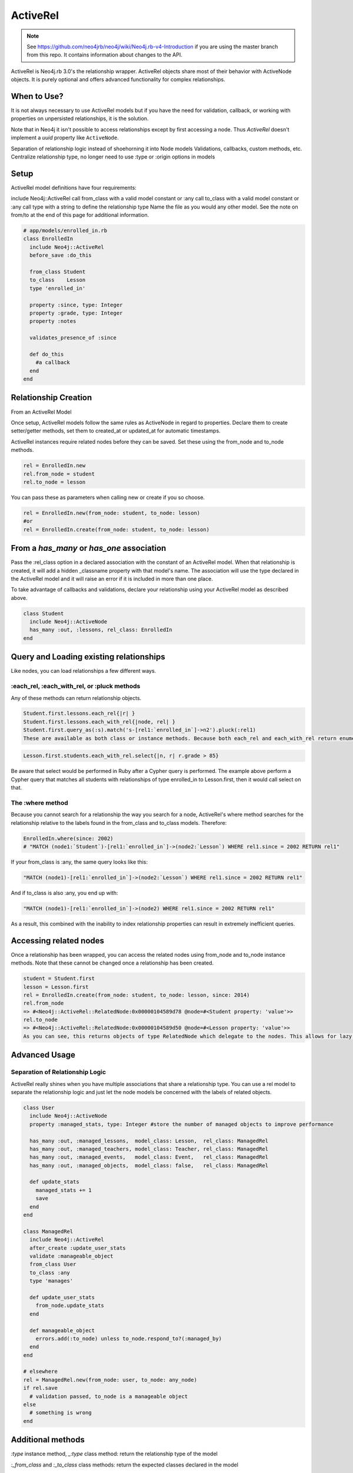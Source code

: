 ActiveRel
=========

.. note:: See https://github.com/neo4jrb/neo4j/wiki/Neo4j.rb-v4-Introduction if you are using the master branch from this repo. It contains information about changes to the API.

ActiveRel is Neo4j.rb 3.0's the relationship wrapper. ActiveRel objects share most of their behavior with ActiveNode objects. It is purely optional and offers advanced functionality for complex relationships.

When to Use?
------------

It is not always necessary to use ActiveRel models but if you have the need for validation, callback, or working with properties on unpersisted relationships, it is the solution.

Note that in Neo4j it isn't possible to access relationships except by first accessing a node.  Thus `ActiveRel` doesn't implement a `uuid` property like ``ActiveNode``.

Separation of relationship logic instead of shoehorning it into Node models
Validations, callbacks, custom methods, etc.
Centralize relationship type, no longer need to use :type or :origin options in models

Setup
-----

ActiveRel model definitions have four requirements:

include Neo4j::ActiveRel
call from_class with a valid model constant or :any
call to_class with a valid model constant or :any
call type with a string to define the relationship type Name the file as you would any other model.
See the note on from/to at the end of this page for additional information.

.. code-block:: ruby

    # app/models/enrolled_in.rb
    class EnrolledIn
      include Neo4j::ActiveRel
      before_save :do_this

      from_class Student
      to_class    Lesson
      type 'enrolled_in'

      property :since, type: Integer
      property :grade, type: Integer
      property :notes

      validates_presence_of :since

      def do_this
        #a callback
      end
    end

Relationship Creation
---------------------

From an ActiveRel Model

Once setup, ActiveRel models follow the same rules as ActiveNode in regard to properties. Declare them to create setter/getter methods, set them to created_at or updated_at for automatic timestamps.

ActiveRel instances require related nodes before they can be saved. Set these using the from_node and to_node methods.

.. code-block:: ruby

    rel = EnrolledIn.new
    rel.from_node = student
    rel.to_node = lesson

You can pass these as parameters when calling new or create if you so choose.

.. code-block:: ruby

    rel = EnrolledIn.new(from_node: student, to_node: lesson)
    #or
    rel = EnrolledIn.create(from_node: student, to_node: lesson)

From a `has_many` or `has_one` association
------------------------------------------

Pass the :rel_class option in a declared association with the constant of an ActiveRel model. When that relationship is created, it will add a hidden _classname property with that model's name. The association will use the type declared in the ActiveRel model and it will raise an error if it is included in more than one place.

To take advantage of callbacks and validations, declare your relationship using your ActiveRel model as described above.

.. code-block:: ruby

    class Student
      include Neo4j::ActiveNode
      has_many :out, :lessons, rel_class: EnrolledIn
    end

Query and Loading existing relationships
----------------------------------------

Like nodes, you can load relationships a few different ways.

:each_rel, :each_with_rel, or :pluck methods
~~~~~~~~~~~~~~~~~~~~~~~~~~~~~~~~~~~~~~~~~~~~

Any of these methods can return relationship objects.

.. code-block:: ruby

    Student.first.lessons.each_rel{|r| }
    Student.first.lessons.each_with_rel{|node, rel| }
    Student.first.query_as(:s).match('s-[rel1:`enrolled_in`]->n2').pluck(:rel1)
    These are available as both class or instance methods. Because both each_rel and each_with_rel return enumerables when a block is skipped, you can take advantage of the full suite of enumerable methods:

.. code-block:: ruby

    Lesson.first.students.each_with_rel.select{|n, r| r.grade > 85}

Be aware that select would be performed in Ruby after a Cypher query is performed. The example above perform a Cypher query that matches all students with relationships of type enrolled_in to Lesson.first, then it would call select on that.

The :where method
~~~~~~~~~~~~~~~~~

Because you cannot search for a relationship the way you search for a node, ActiveRel's where method searches for the relationship relative to the labels found in the from_class and to_class models. Therefore:

.. code-block:: ruby

    EnrolledIn.where(since: 2002)
    # "MATCH (node1:`Student`)-[rel1:`enrolled_in`]->(node2:`Lesson`) WHERE rel1.since = 2002 RETURN rel1"

If your from_class is :any, the same query looks like this:

.. code-block:: ruby

    "MATCH (node1)-[rel1:`enrolled_in`]->(node2:`Lesson`) WHERE rel1.since = 2002 RETURN rel1"

And if to_class is also :any, you end up with:

.. code-block:: ruby

    "MATCH (node1)-[rel1:`enrolled_in`]->(node2) WHERE rel1.since = 2002 RETURN rel1"

As a result, this combined with the inability to index relationship properties can result in extremely inefficient queries.

Accessing related nodes
-----------------------

Once a relationship has been wrapped, you can access the related nodes using from_node and to_node instance methods. Note that these cannot be changed once a relationship has been created.

.. code-block:: ruby

    student = Student.first
    lesson = Lesson.first
    rel = EnrolledIn.create(from_node: student, to_node: lesson, since: 2014)
    rel.from_node
    => #<Neo4j::ActiveRel::RelatedNode:0x00000104589d78 @node=#<Student property: 'value'>>
    rel.to_node
    => #<Neo4j::ActiveRel::RelatedNode:0x00000104589d50 @node=#<Lesson property: 'value'>>
    As you can see, this returns objects of type RelatedNode which delegate to the nodes. This allows for lazy loading when a relationship is returned in the future: the nodes are not loaded until you interact with them, which is beneficial with something like each_with_rel where you already have access to the nodes and do not want superfluous calls to the server.

Advanced Usage
--------------

Separation of Relationship Logic
~~~~~~~~~~~~~~~~~~~~~~~~~~~~~~~~

ActiveRel really shines when you have multiple associations that share a relationship type. You can use a rel model to separate the relationship logic and just let the node models be concerned with the labels of related objects.

.. code-block:: ruby

    class User
      include Neo4j::ActiveNode
      property :managed_stats, type: Integer #store the number of managed objects to improve performance

      has_many :out, :managed_lessons,  model_class: Lesson,  rel_class: ManagedRel
      has_many :out, :managed_teachers, model_class: Teacher, rel_class: ManagedRel
      has_many :out, :managed_events,   model_class: Event,   rel_class: ManagedRel
      has_many :out, :managed_objects,  model_class: false,   rel_class: ManagedRel

      def update_stats
        managed_stats += 1
        save
      end
    end

    class ManagedRel
      include Neo4j::ActiveRel
      after_create :update_user_stats
      validate :manageable_object
      from_class User
      to_class :any
      type 'manages'

      def update_user_stats
        from_node.update_stats
      end

      def manageable_object
        errors.add(:to_node) unless to_node.respond_to?(:managed_by)
      end
    end

    # elsewhere
    rel = ManagedRel.new(from_node: user, to_node: any_node)
    if rel.save
      # validation passed, to_node is a manageable object
    else
      # something is wrong
    end

Additional methods
------------------

`:type` instance method, `_:type` class method: return the relationship type of the model

`:_from_class` and `:_to_class` class methods: return the expected classes declared in the model

Regarding: from and to
----------------------

`:from_node`, `:to_node`, `:from_class`, and `:to_class` all have aliases using `start` and `end`: `:start_class`, `:end_class`, `:start_node`, `:end_node`, `:start_node=`, `:end_node=`. This maintains consistency with elements of the Neo4j::Core API while offering what may be more natural options for Rails users.
